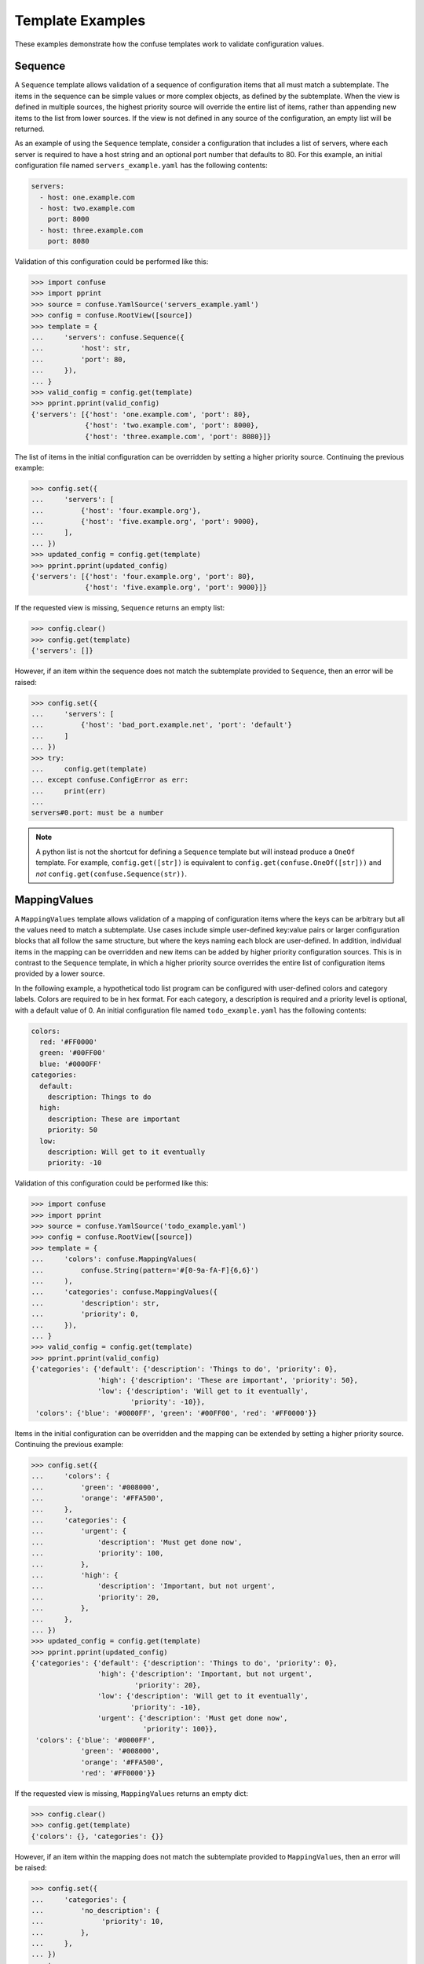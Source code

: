 Template Examples
=================

These examples demonstrate how the confuse templates work to validate
configuration values.


Sequence
--------

A ``Sequence`` template allows validation of a sequence of configuration items
that all must match a subtemplate. The items in the sequence can be simple
values or more complex objects, as defined by the subtemplate. When the view
is defined in multiple sources, the highest priority source will override the
entire list of items, rather than appending new items to the list from lower
sources. If the view is not defined in any source of the configuration, an
empty list will be returned.

As an example of using the ``Sequence`` template, consider a configuration that
includes a list of servers, where each server is required to have a host string
and an optional port number that defaults to 80. For this example, an initial
configuration file named ``servers_example.yaml`` has the following contents:

.. code-block:: yaml

    servers:
      - host: one.example.com
      - host: two.example.com
        port: 8000
      - host: three.example.com
        port: 8080

Validation of this configuration could be performed like this:

>>> import confuse
>>> import pprint
>>> source = confuse.YamlSource('servers_example.yaml')
>>> config = confuse.RootView([source])
>>> template = {
...     'servers': confuse.Sequence({
...         'host': str,
...         'port': 80,
...     }),
... }
>>> valid_config = config.get(template)
>>> pprint.pprint(valid_config)
{'servers': [{'host': 'one.example.com', 'port': 80},
             {'host': 'two.example.com', 'port': 8000},
             {'host': 'three.example.com', 'port': 8080}]}

The list of items in the initial configuration can be overridden by setting a
higher priority source. Continuing the previous example:

>>> config.set({
...     'servers': [
...         {'host': 'four.example.org'},
...         {'host': 'five.example.org', 'port': 9000},
...     ],
... })
>>> updated_config = config.get(template)
>>> pprint.pprint(updated_config)
{'servers': [{'host': 'four.example.org', 'port': 80},
             {'host': 'five.example.org', 'port': 9000}]}

If the requested view is missing, ``Sequence`` returns an empty list:

>>> config.clear()
>>> config.get(template)
{'servers': []}

However, if an item within the sequence does not match the subtemplate
provided to ``Sequence``, then an error will be raised:

>>> config.set({
...     'servers': [
...         {'host': 'bad_port.example.net', 'port': 'default'}
...     ]
... })
>>> try:
...     config.get(template)
... except confuse.ConfigError as err:
...     print(err)
...
servers#0.port: must be a number

.. note::
    A python list is not the shortcut for defining a ``Sequence`` template but
    will instead produce a ``OneOf`` template. For example,
    ``config.get([str])`` is equivalent to ``config.get(confuse.OneOf([str]))``
    and *not* ``config.get(confuse.Sequence(str))``.


MappingValues
-------------

A ``MappingValues`` template allows validation of a mapping of configuration
items where the keys can be arbitrary but all the values need to match a
subtemplate. Use cases include simple user-defined key:value pairs or larger
configuration blocks that all follow the same structure, but where the keys
naming each block are user-defined. In addition, individual items in the
mapping can be overridden and new items can be added by higher priority
configuration sources. This is in contrast to the ``Sequence`` template, in
which a higher priority source overrides the entire list of configuration items
provided by a lower source.

In the following example, a hypothetical todo list program can be configured
with user-defined colors and category labels. Colors are required to be in hex
format. For each category, a description is required and a priority level is
optional, with a default value of 0. An initial configuration file named
``todo_example.yaml`` has the following contents:

.. code-block:: yaml

    colors:
      red: '#FF0000'
      green: '#00FF00'
      blue: '#0000FF'
    categories:
      default:
        description: Things to do
      high:
        description: These are important
        priority: 50
      low:
        description: Will get to it eventually
        priority: -10

Validation of this configuration could be performed like this:

>>> import confuse
>>> import pprint
>>> source = confuse.YamlSource('todo_example.yaml')
>>> config = confuse.RootView([source])
>>> template = {
...     'colors': confuse.MappingValues(
...         confuse.String(pattern='#[0-9a-fA-F]{6,6}')
...     ),
...     'categories': confuse.MappingValues({
...         'description': str,
...         'priority': 0,
...     }),
... }
>>> valid_config = config.get(template)
>>> pprint.pprint(valid_config)
{'categories': {'default': {'description': 'Things to do', 'priority': 0},
                'high': {'description': 'These are important', 'priority': 50},
                'low': {'description': 'Will get to it eventually',
                        'priority': -10}},
 'colors': {'blue': '#0000FF', 'green': '#00FF00', 'red': '#FF0000'}}

Items in the initial configuration can be overridden and the mapping can be
extended by setting a higher priority source. Continuing the previous example:

>>> config.set({
...     'colors': {
...         'green': '#008000',
...         'orange': '#FFA500',
...     },
...     'categories': {
...         'urgent': {
...             'description': 'Must get done now',
...             'priority': 100,
...         },
...         'high': {
...             'description': 'Important, but not urgent',
...             'priority': 20,
...         },
...     },
... })
>>> updated_config = config.get(template)
>>> pprint.pprint(updated_config)
{'categories': {'default': {'description': 'Things to do', 'priority': 0},
                'high': {'description': 'Important, but not urgent',
                         'priority': 20},
                'low': {'description': 'Will get to it eventually',
                        'priority': -10},
                'urgent': {'description': 'Must get done now',
                           'priority': 100}},
 'colors': {'blue': '#0000FF',
            'green': '#008000',
            'orange': '#FFA500',
            'red': '#FF0000'}}

If the requested view is missing, ``MappingValues`` returns an empty dict:

>>> config.clear()
>>> config.get(template)
{'colors': {}, 'categories': {}}

However, if an item within the mapping does not match the subtemplate
provided to ``MappingValues``, then an error will be raised:

>>> config.set({
...     'categories': {
...         'no_description': {
...              'priority': 10,
...         },
...     },
... })
>>> try:
...     config.get(template)
... except confuse.ConfigError as err:
...     print(err)
...
categories.no_description.description not found


Filename
--------

A ``Filename`` template validates a string as a filename, which is normalized
and returned as an absolute, tilde-free path. By default, relative path values
that are provided in config files are resolved relative to the application's
configuration directory, as returned by ``Configuration.config_dir()``, while
relative paths from command-line options are resolved from the current working
directory. However, these default relative path behaviors can be changed using
the ``cwd``, ``relative_to``, ``in_app_dir``, or ``in_source_dir`` parameters
to the ``Filename`` template. In addition, relative path resolution for an
entire source file can be changed by creating a ``ConfigSource`` with the
``base_for_paths`` parameter set to True. Setting the behavior at the
source-level can be useful when all ``Filename`` templates should be relative
to the source. The template-level parameters provide more fine-grained control.

While the directory used for resolving relative paths can be controlled, the
``Filename`` template should not be used to guarantee that a file is contained
within a given directory, because an absolute path may be provided and will not
be subject to resolution. In addition, ``Filename`` validation only ensures
that the filename is a valid path on the platform where the application is
running, not that the file or any parent directories exist or could be created.

.. note::
    Running the example below will create the application config directory
    ``~/.config/ExampleApp/`` on MacOS and Unix machines or
    ``%APPDATA%\ExampleApp\`` on Windows machines. The filenames in the sample
    output will also be different on your own machine because the paths to
    the config files and the current working directory will be different.

For this example, we will validate a configuration with filenames that should
be resolved as follows:

* ``library``: a filename that should always be resolved relative to the
  application's config directory
* ``media_dir``: a directory that should always be resolved relative to the
  source config file that provides that value
* ``photo_dir`` and ``video_dir``: subdirectories that should be resolved
  relative of the value of ``media_dir``
* ``temp_dir``: a directory that should be resolved relative to ``/tmp/``
* ``log``: a filename that follows the default ``Filename`` template behavior

The initial user config file will be at ``~/.config/ExampleApp/config.yaml``,
where it will be discovered automatically using the :ref:`Search Paths`, and
has the following contents:

.. code-block:: yaml

    library: library.db
    media_dir: media
    photo_dir: my_photos
    video_dir: my_videos
    temp_dir: example_tmp
    log: example.log

Validation of this initial user configuration could be performed as follows:

>>> import confuse
>>> import pprint
>>> config = confuse.Configuration('ExampleApp', __name__)  # Loads user config
>>> print(config.config_dir())  # Application config directory
/home/user/.config/ExampleApp
>>> template = {
...     'library': confuse.Filename(in_app_dir=True),
...     'media_dir': confuse.Filename(in_source_dir=True),
...     'photo_dir': confuse.Filename(relative_to='media_dir'),
...     'video_dir': confuse.Filename(relative_to='media_dir'),
...     'temp_dir': confuse.Filename(cwd='/tmp'),
...     'log': confuse.Filename(),
... }
>>> valid_config = config.get(template)
>>> pprint.pprint(valid_config)
{'library': '/home/user/.config/ExampleApp/library.db',
 'log': '/home/user/.config/ExampleApp/example.log',
 'media_dir': '/home/user/.config/ExampleApp/media',
 'photo_dir': '/home/user/.config/ExampleApp/media/my_photos',
 'temp_dir': '/tmp/example_tmp',
 'video_dir': '/home/user/.config/ExampleApp/media/my_videos'}

Because the user configuration file ``config.yaml`` was in the application's
configuration directory of ``/home/user/.config/ExampleApp/``, all of the
filenames are below ``/home/user/.config/ExampleApp/`` except for ``temp_dir``,
whose template used the ``cwd`` parameter. However, if the following YAML file
is then loaded from ``/var/tmp/example/config.yaml`` as a higher-level source,
some of the paths will no longer be relative to the application config
directory:

.. code-block:: yaml

    library: new_library.db
    media_dir: new_media
    photo_dir: new_photos
    # video_dir: my_videos  # Not overridden
    temp_dir: ./new_example_tmp
    log: new_example.log

Continuing the example code from above:

>>> config.set_file('/var/tmp/example/config.yaml')
>>> updated_config = config.get(template)
>>> pprint.pprint(updated_config)
{'library': '/home/user/.config/ExampleApp/new_library.db',
 'log': '/home/user/.config/ExampleApp/new_example.log',
 'media_dir': '/var/tmp/example/new_media',
 'photo_dir': '/var/tmp/example/new_media/new_photos',
 'temp_dir': '/tmp/new_example_tmp',
 'video_dir': '/var/tmp/example/new_media/my_videos'}

Now, the ``media_dir`` and its subdirectories are relative to the directory
containing the new source file, because the ``media_dir`` template used the
``in_source_dir`` parameter. However, ``log`` remains in the application config
directory because it uses the default ``Filename`` template behavior. The base
directories for the ``library`` and ``temp_dir`` items are also not affected.

If the previous YAML file is instead loaded with the ``base_for_paths``
parameter set to True, then a default ``Filename`` template will use that
config file's directory as the base for resolving relative paths:

>>> config.set_file('/var/tmp/example/config.yaml', base_for_paths=True)
>>> updated_config = config.get(template)
>>> pprint.pprint(updated_config)
{'library': '/home/user/.config/ExampleApp/new_library.db',
 'log': '/var/tmp/example/new_example.log',
 'media_dir': '/var/tmp/example/new_media',
 'photo_dir': '/var/tmp/example/new_media/new_photos',
 'temp_dir': '/tmp/new_example_tmp',
 'video_dir': '/var/tmp/example/new_media/my_videos'}

The filename for ``log`` is now within the directory containing the new source
file. However, the directory for the ``library`` file has not changed since its
template uses the ``in_app_dir`` parameter, which takes precedence over the
source's ``base_for_paths`` setting. The template-level ``cwd`` parameter, used
with ``temp_dir``, also takes precedence over the source setting.

For configuration values set from command-line options, relative paths will be
resolved from the current working directory by default, but the ``cwd``,
``relative_to``, and ``in_app_dir`` template parameters alter that behavior.
Continuing the example code from above, command-line options are mimicked here
by splitting a mock command line string and parsing it with ``argparse``:

>>> import os
>>> print(os.getcwd())  # Current working directory
/home/user
>>> import argparse
>>> parser = argparse.ArgumentParser()
>>> parser.add_argument('--library')
>>> parser.add_argument('--media_dir')
>>> parser.add_argument('--photo_dir')
>>> parser.add_argument('--temp_dir')
>>> parser.add_argument('--log')
>>> cmd_line=('--library cmd_line_library --media_dir cmd_line_media '
...           '--photo_dir cmd_line_photo --temp_dir cmd_line_tmp '
...           '--log cmd_line_log')
>>> args = parser.parse_args(cmd_line.split())
>>> config.set_args(args)
>>> config_with_cmdline = config.get(template)
>>> pprint.pprint(config_with_cmdline)
{'library': '/home/user/.config/ExampleApp/cmd_line_library',
 'log': '/home/user/cmd_line_log',
 'media_dir': '/home/user/cmd_line_media',
 'photo_dir': '/home/user/cmd_line_media/cmd_line_photo',
 'temp_dir': '/tmp/cmd_line_tmp',
 'video_dir': '/home/user/cmd_line_media/my_videos'}

Now the ``log`` and ``media_dir`` paths are relative to the current working
directory of ``/home/user``, while the ``photo_dir`` and ``video_dir`` paths
remain relative to the updated ``media_dir`` path. The ``library`` and
``temp_dir`` paths are still resolved as before, because those templates used
``in_app_dir`` and ``cwd``, respectively.

If a configuration value is provided as an absolute path, the path will be
normalized but otherwise unchanged. Here is an example of overridding earlier
values with absolute paths:

>>> config.set({
...     'library': '~/home_library.db',
...     'media_dir': '/media',
...     'video_dir': '/video_not_under_media',
...     'temp_dir': '/var/./remove_me/..//tmp',
...     'log': '/var/log/example.log',
... })
>>> absolute_config = config.get(template)
>>> pprint.pprint(absolute_config)
{'library': '/home/user/home_library.db',
 'log': '/var/log/example.log',
 'media_dir': '/media',
 'photo_dir': '/media/cmd_line_photo',
 'temp_dir': '/var/tmp',
 'video_dir': '/video_not_under_media'}

The paths for ``library`` and ``temp_dir`` have been normalized, but are not
impacted by their template parameters. Since ``photo_dir`` was not overridden,
the previous relative path value is now being resolved from the new
``media_dir`` absolute path. However, the ``video_dir`` was set to an absolute
path and is no longer a subdirectory of ``media_dir``.


Path
----

A ``Path`` template works the same as a ``Filename`` template, but returns
a ``pathlib.Path`` object instead of a string. Using the same initial example
as above for ``Filename`` but with ``Path`` templates gives the following:

>>> import confuse
>>> import pprint
>>> config = confuse.Configuration('ExampleApp', __name__)
>>> print(config.config_dir())  # Application config directory
/home/user/.config/ExampleApp
>>> template = {
...     'library': confuse.Path(in_app_dir=True),
...     'media_dir': confuse.Path(in_source_dir=True),
...     'photo_dir': confuse.Path(relative_to='media_dir'),
...     'video_dir': confuse.Path(relative_to='media_dir'),
...     'temp_dir': confuse.Path(cwd='/tmp'),
...     'log': confuse.Path(),
... }
>>> valid_config = config.get(template)
>>> pprint.pprint(valid_config)
{'library': PosixPath('/home/user/.config/ExampleApp/library.db'),
 'log': PosixPath('/home/user/.config/ExampleApp/example.log'),
 'media_dir': PosixPath('/home/user/.config/ExampleApp/media'),
 'photo_dir': PosixPath('/home/user/.config/ExampleApp/media/my_photos'),
 'temp_dir': PosixPath('/tmp/example_tmp'),
 'video_dir': PosixPath('/home/user/.config/ExampleApp/media/my_videos')}


Optional
--------

While many templates like ``Integer`` and ``String`` can be configured to
return a default value if the requested view is missing, validation with these
templates will fail if the value is left blank in the YAML file or explicitly
set to ``null`` in YAML (ie, ``None`` in python). The ``Optional`` template
can be used with other templates to allow its subtemplate to accept ``null``
as valid and return a default value. The default behavior of ``Optional``
allows the requested view to be missing, but this behavior can be changed by
passing ``allow_missing=False``, in which case the view must be present but its
value can still be ``null``. In all cases, any value other than ``null`` will
be passed to the subtemplate for validation, and an appropriate ``ConfigError``
will be raised if validation fails. ``Optional`` can also be used with more
complex templates like ``MappingTemplate`` to make entire sections of the
configuration optional.

Consider a configuration where ``log`` can be set to a filename to enable
logging to that file or set to ``null`` or not included in the configuration to
indicate logging to the console. All of the following are valid configurations
using the ``Optional`` template with ``Filename`` as the subtemplate:

>>> import sys
>>> import confuse
>>> def get_log_output(config):
...     output = config['log'].get(confuse.Optional(confuse.Filename()))
...     if output is None:
...         return sys.stderr
...     return output
...
>>> config = confuse.RootView([])
>>> config.set({'log': '/tmp/log.txt'})  # `log` set to a filename
>>> get_log_output(config)
'/tmp/log.txt'
>>> config.set({'log': None})  # `log` set to None (ie, null in YAML)
>>> get_log_output(config)
<_io.TextIOWrapper name='<stderr>' mode='w' encoding='UTF-8'>
>>> config.clear()  # Clear config so that `log` is missing
>>> get_log_output(config)
<_io.TextIOWrapper name='<stderr>' mode='w' encoding='UTF-8'>

However, validation will still fail with ``Optional`` if a value is given that
is invalid for the subtemplate:

>>> config.set({'log': True})
>>> try:
...     get_log_output(config)
... except confuse.ConfigError as err:
...     print(err)
...
log: must be a filename, not bool

And without wrapping the ``Filename`` subtemplate in ``Optional``, ``null``
values are not valid:

>>> config.set({'log': None})
>>> try:
...     config['log'].get(confuse.Filename())
... except confuse.ConfigError as err:
...     print(err)
...
log: must be a filename, not NoneType

If a program wants to require an item to be present in the configuration, while
still allowing ``null`` to be valid, pass ``allow_missing=False`` when
creating the ``Optional`` template:

>>> def get_log_output_no_missing(config):
...     output = config['log'].get(confuse.Optional(confuse.Filename(),
...                                                 allow_missing=False))
...     if output is None:
...         return sys.stderr
...     return output
...
>>> config.set({'log': None})  # `log` set to None is still OK...
>>> get_log_output_no_missing(config)
<_io.TextIOWrapper name='<stderr>' mode='w' encoding='UTF-8'>
>>> config.clear()  # but `log` missing now raises an error
>>> try:
...     get_log_output_no_missing(config)
... except confuse.ConfigError as err:
...     print(err)
...
log not found

The default value returned by ``Optional`` can be set explicitly by passing a
value to its ``default`` parameter. However, if no explicit default is passed
to ``Optional`` and the subtemplate has a default value defined, then
``Optional`` will return the subtemplate's default value. For subtemplates that
do not define default values, like ``MappingTemplate``, ``None`` will be
returned as the default unless an explicit default is provided.

In the following example, ``Optional`` is used to make an ``Integer`` template
more lenient, allowing blank values to validate. In addition, the entire
``extra_config`` block can be left out without causing validation errors. If
we have a file named ``optional.yaml`` with the following contents:

.. code-block:: yaml

    favorite_number: # No favorite number provided, but that's OK
    # This part of the configuration is optional. Uncomment to include.
    # extra_config:
    #   fruit: apple
    #   number: 10

Then the configuration can be validated as follows:

>>> import confuse
>>> source = confuse.YamlSource('optional.yaml')
>>> config = confuse.RootView([source])
>>> # The following `Optional` templates are all equivalent
... config['favorite_number'].get(confuse.Optional(5))
5
>>> config['favorite_number'].get(confuse.Optional(confuse.Integer(5)))
5
>>> config['favorite_number'].get(confuse.Optional(int, default=5))
5
>>> # But a default passed to `Optional` takes precedence and can be any type
... config['favorite_number'].get(confuse.Optional(5, default='five'))
'five'
>>> # `Optional` with `MappingTemplate` returns `None` by default
... extra_config = config['extra_config'].get(confuse.Optional(
...     {'fruit': str, 'number': int},
... ))
>>> print(extra_config is None)
True
>>> # But any default value can be provided, like an empty dict...
... config['extra_config'].get(confuse.Optional(
...     {'fruit': str, 'number': int},
...     default={},
... ))
{}
>>> # or a dict with default values
... config['extra_config'].get(confuse.Optional(
...     {'fruit': str, 'number': int},
...     default={'fruit': 'orange', 'number': 3},
... ))
{'fruit': 'orange', 'number': 3}

Without the ``Optional`` template wrapping the ``Integer``, the blank value
in the YAML file will cause an error:

>>> try:
...     config['favorite_number'].get(5)
... except confuse.ConfigError as err:
...     print(err)
...
favorite_number: must be a number

If the ``extra_config`` for this example configuration is supplied, it must
still match the subtemplate. Therefore, this will fail:

>>> config.set({'extra_config': {}})
>>> try:
...     config['extra_config'].get(confuse.Optional(
...         {'fruit': str, 'number': int},
...     ))
... except confuse.ConfigError as err:
...     print(err)
...
extra_config.fruit not found

But this override of the example configuration will validate:

>>> config.set({'extra_config': {'fruit': 'banana', 'number': 1}})
>>> config['extra_config'].get(confuse.Optional(
...     {'fruit': str, 'number': int},
... ))
{'fruit': 'banana', 'number': 1}
